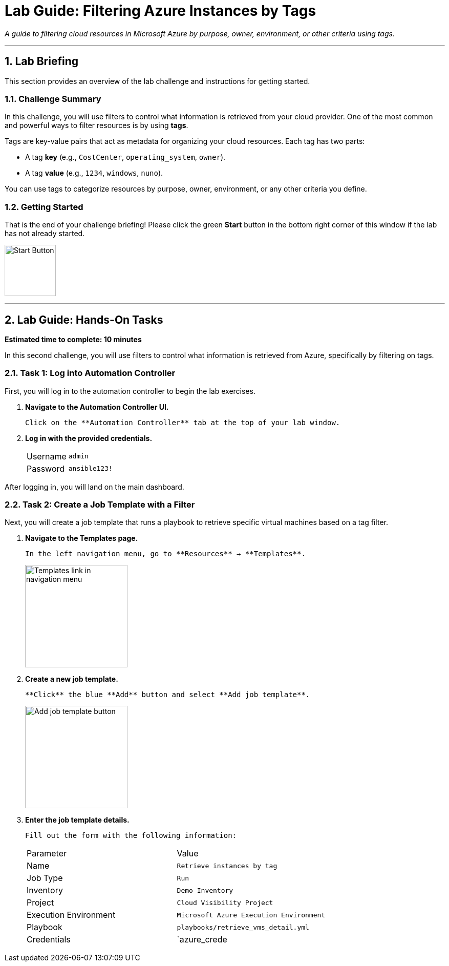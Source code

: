= Lab Guide: Filtering Azure Instances by Tags
:doctype: book
:notoc:
:toc-title: Table of Contents
:sectnums:
:icons: font

_A guide to filtering cloud resources in Microsoft Azure by purpose, owner, environment, or other criteria using tags._

---

== Lab Briefing

This section provides an overview of the lab challenge and instructions for getting started.

=== Challenge Summary

In this challenge, you will use filters to control what information is retrieved from your cloud provider. One of the most common and powerful ways to filter resources is by using **tags**.

Tags are key-value pairs that act as metadata for organizing your cloud resources. Each tag has two parts:

* A tag **key** (e.g., `CostCenter`, `operating_system`, `owner`).
* A tag **value** (e.g., `1234`, `windows`, `nuno`).

You can use tags to categorize resources by purpose, owner, environment, or any other criteria you define.

=== Getting Started

That is the end of your challenge briefing! Please click the green **Start** button in the bottom right corner of this window if the lab has not already started.

image:https://github.com/IPvSean/pictures_for_github/blob/master/start_button.png?raw=true[Start Button, 100, opts="border"]

---

== Lab Guide: Hands-On Tasks

*Estimated time to complete: 10 minutes*

In this second challenge, you will use filters to control what information is retrieved from Azure, specifically by filtering on tags.

=== Task 1: Log into Automation Controller

First, you will log in to the automation controller to begin the lab exercises.

.   **Navigate to the Automation Controller UI.**
+
    Click on the **Automation Controller** tab at the top of your lab window.

.   **Log in with the provided credentials.**
+
[cols="1,2a"]
|===
| Username | `admin`
| Password | `ansible123!`
|===

After logging in, you will land on the main dashboard.

=== Task 2: Create a Job Template with a Filter

Next, you will create a job template that runs a playbook to retrieve specific virtual machines based on a tag filter.

.   **Navigate to the Templates page.**
+
    In the left navigation menu, go to **Resources** → **Templates**.
+
image:https://github.com/IPvSean/pictures_for_github/blob/master/job_templates.png?raw=true[Templates link in navigation menu, 200, opts="border"]

.   **Create a new job template.**
+
    **Click** the blue **Add** button and select **Add job template**.
+
image:https://github.com/IPvSean/pictures_for_github/blob/master/add_job_template.png?raw=true[Add job template button, 200, opts="border"]

.   **Enter the job template details.**
+
    Fill out the form with the following information:
+
[cols="1,1"]
|===
| Parameter               | Value
| Name                    | `Retrieve instances by tag`
| Job Type                | `Run`
| Inventory               | `Demo Inventory`
| Project                 | `Cloud Visibility Project`
| Execution Environment   | `Microsoft Azure Execution Environment`
| Playbook                | `playbooks/retrieve_vms_detail.yml`
| Credentials             | `azure_crede
